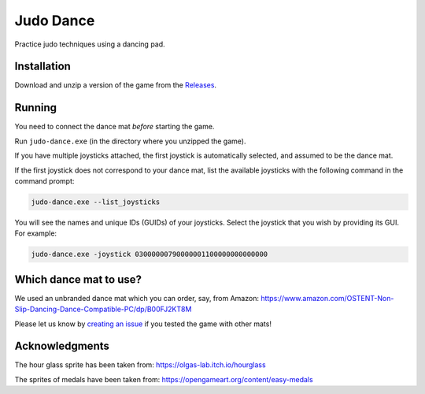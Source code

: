 **********
Judo Dance
**********

.. image:: https://github.com/mristin/judo-dance-desktop/actions/workflows/ci.yml/badge.svg
    :target: https://github.com/mristin/judo-dance-desktop/actions/workflows/ci.yml
    :alt: Continuous integration

Practice judo techniques using a dancing pad.

Installation
============
Download and unzip a version of the game from the `Releases`_.

.. _Releases: https://github.com/mristin/judo-dance-desktop/releases

Running
=======
You need to connect the dance mat *before* starting the game.

Run ``judo-dance.exe`` (in the directory where you unzipped the game).

If you have multiple joysticks attached, the first joystick is automatically selected, and assumed to be the dance mat.

If the first joystick does not correspond to your dance mat, list the available joysticks with the following command in the command prompt:

.. code-block::

    judo-dance.exe --list_joysticks

You will see the names and unique IDs (GUIDs) of your joysticks.
Select the joystick that you wish by providing its GUI.
For example:

.. code-block::

    judo-dance.exe -joystick 03000000790000001100000000000000

Which dance mat to use?
=======================
We used an unbranded dance mat which you can order, say, from Amazon:
https://www.amazon.com/OSTENT-Non-Slip-Dancing-Dance-Compatible-PC/dp/B00FJ2KT8M

Please let us know by `creating an issue`_ if you tested the game with other mats!

.. _creating an issue: https://github.com/mristin/judo-dance-desktop/issues/new

Acknowledgments
===============
The hour glass sprite has been taken from: https://olgas-lab.itch.io/hourglass

The sprites of medals have been taken from: https://opengameart.org/content/easy-medals
